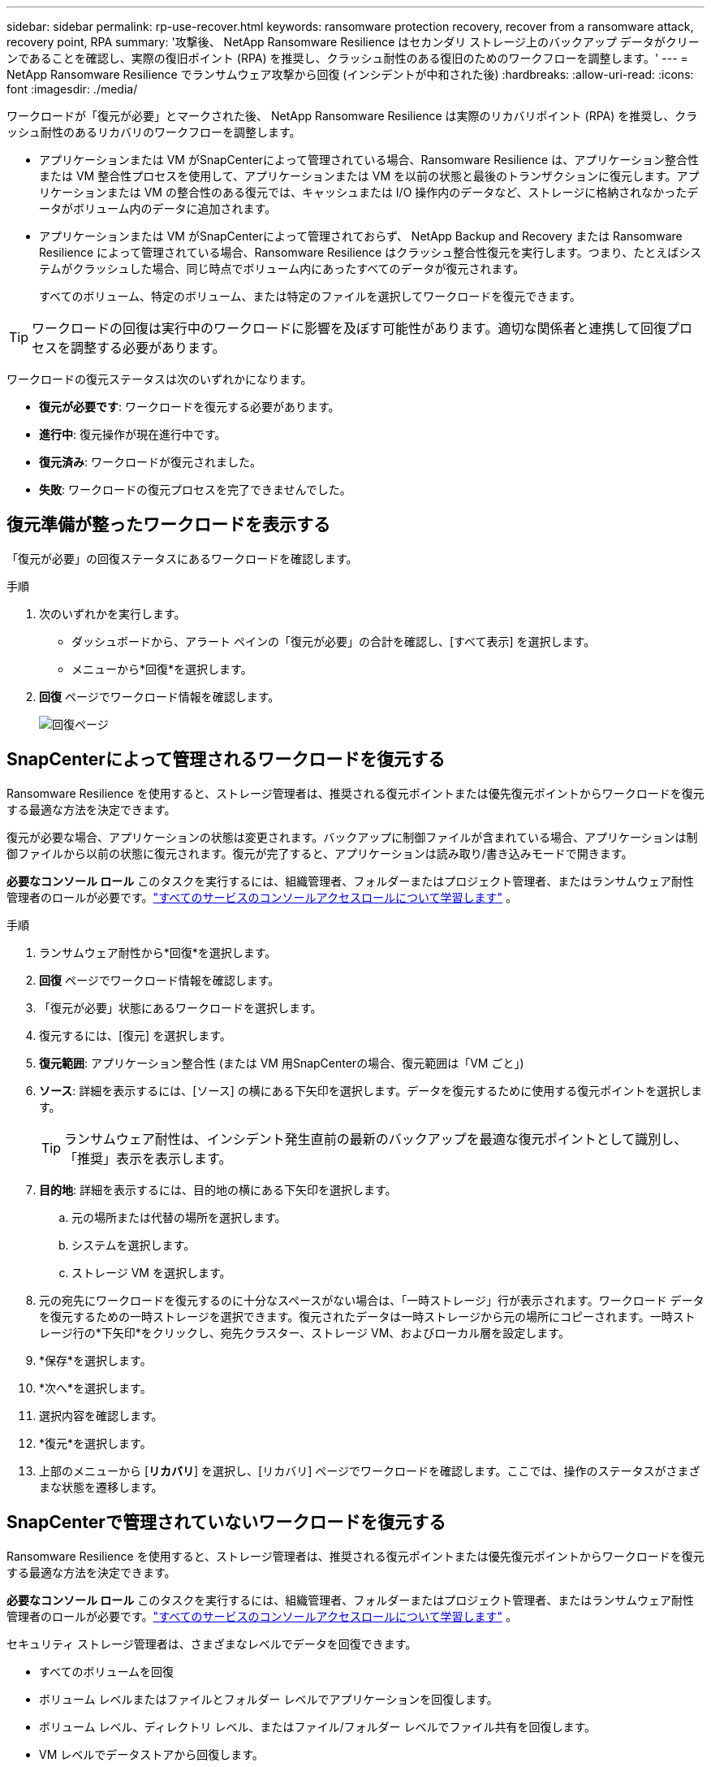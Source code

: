 ---
sidebar: sidebar 
permalink: rp-use-recover.html 
keywords: ransomware protection recovery, recover from a ransomware attack, recovery point, RPA 
summary: '攻撃後、 NetApp Ransomware Resilience はセカンダリ ストレージ上のバックアップ データがクリーンであることを確認し、実際の復旧ポイント (RPA) を推奨し、クラッシュ耐性のある復旧のためのワークフローを調整します。' 
---
= NetApp Ransomware Resilience でランサムウェア攻撃から回復 (インシデントが中和された後)
:hardbreaks:
:allow-uri-read: 
:icons: font
:imagesdir: ./media/


[role="lead"]
ワークロードが「復元が必要」とマークされた後、 NetApp Ransomware Resilience は実際のリカバリポイント (RPA) を推奨し、クラッシュ耐性のあるリカバリのワークフローを調整します。

* アプリケーションまたは VM がSnapCenterによって管理されている場合、Ransomware Resilience は、アプリケーション整合性または VM 整合性プロセスを使用して、アプリケーションまたは VM を以前の状態と最後のトランザクションに復元します。アプリケーションまたは VM の整合性のある復元では、キャッシュまたは I/O 操作内のデータなど、ストレージに格納されなかったデータがボリューム内のデータに追加されます。
* アプリケーションまたは VM がSnapCenterによって管理されておらず、 NetApp Backup and Recovery または Ransomware Resilience によって管理されている場合、Ransomware Resilience はクラッシュ整合性復元を実行します。つまり、たとえばシステムがクラッシュした場合、同じ時点でボリューム内にあったすべてのデータが復元されます。
+
すべてのボリューム、特定のボリューム、または特定のファイルを選択してワークロードを復元できます。




TIP: ワークロードの回復は実行中のワークロードに影響を及ぼす可能性があります。適切な関係者と連携して回復プロセスを調整する必要があります。

ワークロードの復元ステータスは次のいずれかになります。

* *復元が必要です*: ワークロードを復元する必要があります。
* *進行中*: 復元操作が現在進行中です。
* *復元済み*: ワークロードが復元されました。
* *失敗*: ワークロードの復元プロセスを完了できませんでした。




== 復元準備が整ったワークロードを表示する

「復元が必要」の回復ステータスにあるワークロードを確認します。

.手順
. 次のいずれかを実行します。
+
** ダッシュボードから、アラート ペインの「復元が必要」の合計を確認し、[すべて表示] を選択します。
** メニューから*回復*を選択します。


. *回復* ページでワークロード情報を確認します。
+
image:screen-recovery2.png["回復ページ"]





== SnapCenterによって管理されるワークロードを復元する

Ransomware Resilience を使用すると、ストレージ管理者は、推奨される復元ポイントまたは優先復元ポイントからワークロードを復元する最適な方法を決定できます。

復元が必要な場合、アプリケーションの状態は変更されます。バックアップに制御ファイルが含まれている場合、アプリケーションは制御ファイルから以前の状態に復元されます。復元が完了すると、アプリケーションは読み取り/書き込みモードで開きます。

*必要なコンソール ロール* このタスクを実行するには、組織管理者、フォルダーまたはプロジェクト管理者、またはランサムウェア耐性管理者のロールが必要です。link:https://docs.netapp.com/us-en/bluexp-setup-admin/reference-iam-predefined-roles.html["すべてのサービスのコンソールアクセスロールについて学習します"^] 。

.手順
. ランサムウェア耐性から*回復*を選択します。
. *回復* ページでワークロード情報を確認します。
. 「復元が必要」状態にあるワークロードを選択します。
. 復元するには、[復元] を選択します。
. *復元範囲*: アプリケーション整合性 (または VM 用SnapCenterの場合、復元範囲は「VM ごと」)
. *ソース*: 詳細を表示するには、[ソース] の横にある下矢印を選択します。データを復元するために使用する復元ポイントを選択します。
+

TIP: ランサムウェア耐性は、インシデント発生直前の最新のバックアップを最適な復元ポイントとして識別し、「推奨」表示を表示します。

. *目的地*: 詳細を表示するには、目的地の横にある下矢印を選択します。
+
.. 元の場所または代替の場所を選択します。
.. システムを選択します。
.. ストレージ VM を選択します。


. 元の宛先にワークロードを復元するのに十分なスペースがない場合は、「一時ストレージ」行が表示されます。ワークロード データを復元するための一時ストレージを選択できます。復元されたデータは一時ストレージから元の場所にコピーされます。一時ストレージ行の*下矢印*をクリックし、宛先クラスター、ストレージ VM、およびローカル層を設定します。
. *保存*を選択します。
. *次へ*を選択します。
. 選択内容を確認します。
. *復元*を選択します。
. 上部のメニューから [*リカバリ*] を選択し、[リカバリ] ページでワークロードを確認します。ここでは、操作のステータスがさまざまな状態を遷移します。




== SnapCenterで管理されていないワークロードを復元する

Ransomware Resilience を使用すると、ストレージ管理者は、推奨される復元ポイントまたは優先復元ポイントからワークロードを復元する最適な方法を決定できます。

*必要なコンソール ロール* このタスクを実行するには、組織管理者、フォルダーまたはプロジェクト管理者、またはランサムウェア耐性管理者のロールが必要です。link:https://docs.netapp.com/us-en/bluexp-setup-admin/reference-iam-predefined-roles.html["すべてのサービスのコンソールアクセスロールについて学習します"^] 。

セキュリティ ストレージ管理者は、さまざまなレベルでデータを回復できます。

* すべてのボリュームを回復
* ボリューム レベルまたはファイルとフォルダー レベルでアプリケーションを回復します。
* ボリューム レベル、ディレクトリ レベル、またはファイル/フォルダー レベルでファイル共有を回復します。
* VM レベルでデータストアから回復します。


プロセスはワークロードの種類によって異なります。

.手順
. ランサムウェア耐性メニューから、「回復」を選択します。
. *回復* ページでワークロード情報を確認します。
. 「復元が必要」状態にあるワークロードを選択します。
. 復元するには、[復元] を選択します。
. *復元範囲*: 実行する復元の種類を選択します。
+
** 全巻
** 量別
** ファイル別: 復元するフォルダーまたは単一のファイルを指定できます。
+

IMPORTANT: SAN ワークロードの場合、ワークロードごとにのみ復元できます。

+

TIP: 最大 100 個のファイルまたは 1 つのフォルダーを選択できます。



. アプリケーション、ボリューム、またはファイルのいずれを選択したかに応じて、次のいずれかの手順を続行します。




=== すべてのボリュームを復元する

. ランサムウェア耐性メニューから、「回復」を選択します。
. 「復元が必要」状態にあるワークロードを選択します。
. 復元するには、[復元] を選択します。
. [復元] ページの [復元範囲] で、[*すべてのボリューム*] を選択します。
+
image:screen-recovery-all-volumes.png["すべてのボリュームによる復元ページ"]

. *ソース*: 詳細を表示するには、[ソース] の横にある下矢印を選択します。
+
.. データを復元するために使用する復元ポイントを選択します。
+

TIP: ランサムウェア耐性は、インシデント発生直前の最新のバックアップを最適な復元ポイントとして識別し、「すべてのボリュームに対して最も安全」という表示を表示します。これは、最初に検出されたボリュームへの最初の攻撃の前に、すべてのボリュームがコピーに復元されることを意味します。



. *目的地*: 詳細を表示するには、目的地の横にある下矢印を選択します。
+
.. システムを選択します。
.. ストレージ VM を選択します。
.. 集計を選択します。
.. すべての新しいボリュームの先頭に追加されるボリューム プレフィックスを変更します。
+

TIP: 新しいボリューム名は、プレフィックス + 元のボリューム名 + バックアップ名 + バックアップ日付として表示されます。



. *保存*を選択します。
. *次へ*を選択します。
. 選択内容を確認します。
. *復元*を選択します。
. 上部のメニューから [*リカバリ*] を選択し、[リカバリ] ページでワークロードを確認します。ここでは、操作のステータスがさまざまな状態を遷移します。




=== ボリュームレベルでアプリケーションワークロードを復元する

. ランサムウェア耐性メニューから、「回復」を選択します。
. 「復元が必要」状態にあるアプリケーション ワークロードを選択します。
. 復元するには、[復元] を選択します。
. [復元] ページの [復元範囲] で、[*ボリューム別*] を選択します。
+
image:screen-recovery-byvolume.png["ボリュームごとの復元ページ"]

. ボリュームのリストで、復元するボリュームを選択します。
. *ソース*: 詳細を表示するには、[ソース] の横にある下矢印を選択します。
+
.. データを復元するために使用する復元ポイントを選択します。
+

TIP: ランサムウェア耐性は、インシデント発生直前の最新のバックアップを最適な復元ポイントとして識別し、「推奨」表示を表示します。



. *目的地*: 詳細を表示するには、目的地の横にある下矢印を選択します。
+
.. システムを選択します。
.. ストレージ VM を選択します。
.. 集計を選択します。
.. 新しいボリューム名を確認します。
+

TIP: 新しいボリューム名は、元のボリューム名 + バックアップ名 + バックアップ日付として表示されます。



. *保存*を選択します。
. *次へ*を選択します。
. 選択内容を確認します。
. *復元*を選択します。
. 上部のメニューから [*リカバリ*] を選択し、[リカバリ] ページでワークロードを確認します。ここでは、操作のステータスがさまざまな状態を遷移します。




=== ファイルレベルでアプリケーションのワークロードを復元する

アプリケーション ワークロードをファイル レベルで復元する前に、影響を受けるファイルの一覧を表示できます。影響を受けるファイルのリストをダウンロードするには、「アラート」ページにアクセスしてください。次に、「回復」ページを使用してリストをアップロードし、復元するファイルを選択します。

アプリケーション ワークロードをファイル レベルで同じシステムまたは別のシステムに復元できます。

.影響を受けるファイルのリストを取得する手順
影響を受けるファイルのリストを取得するには、「アラート」ページを使用します。


TIP: ボリュームに複数のアラートがある場合は、アラートごとに影響を受けるファイルの CSV リストをダウンロードする必要があります。

. ランサムウェア耐性メニューから、*アラート*を選択します。
. [アラート] ページで、結果をワークロード別に並べ替えて、復元するアプリケーション ワークロードのアラートを表示します。
. そのワークロードのアラートのリストから、アラートを選択します。
. そのアラートに対して、単一のインシデントを選択します。
+
image:screen-alerts-incidents-impacted-files.png["特定のアラートの影響を受けるファイルのリスト"]

. ファイルの完全なリストを表示するには、[影響を受けるファイル] ペインの上部にある [*ここをクリック*] を選択します。
. そのインシデントについては、ダウンロード アイコンを選択し、影響を受けるファイルのリストを CSV 形式でダウンロードします。


.これらのファイルを復元する手順
. ランサムウェア耐性メニューから、「回復」を選択します。
. 「復元が必要」状態にあるアプリケーション ワークロードを選択します。
. 復元するには、[復元] を選択します。
. [復元] ページの [復元範囲] で、[*ファイル別*] を選択します。
. ボリュームのリストで、復元するファイルが含まれているボリュームを選択します。
. *復元ポイント*: 詳細を表示するには、*復元ポイント*の横にある下矢印を選択します。データを復元するために使用する復元ポイントを選択します。
+

NOTE: [復元ポイント] ウィンドウの [理由] 列には、スナップショットまたはバックアップの理由が「スケジュール済み」または「ランサムウェア インシデントへの自動対応」として表示されます。

. *ファイル*:
+
** *ファイルを自動的に選択*: Ransomware Resilience によって復元するファイルが選択されます。
** *ファイルのリストアップロード*: アラート ページから取得した、または所有している影響を受けるファイルのリストを含む CSV ファイルをアップロードします。一度に最大 10,000 個のファイルを復元できます。
+
image:screen-recovery-app-by-file-upload-csv.png["アラートの影響を受けるファイルをリストしたCSVファイルをアップロードします"]

** *ファイルを手動で選択*: 復元するファイルまたはフォルダーを最大 10,000 個選択します。
+
image:screen-recovery-app-by-file-select-files.png["復元するファイルを手動で選択"]

+

NOTE: 選択した復元ポイントを使用してファイルを復元できない場合は、復元できないファイルの数を示すメッセージが表示され、[影響を受けるファイルのリストをダウンロード] を選択して、それらのファイルのリストをダウンロードできます。



. *目的地*: 詳細を表示するには、目的地の横にある下矢印を選択します。
+
.. データを復元する場所（元のソースの場所または指定できる別の場所）を選択します。
+

TIP: 元のファイルまたはディレクトリは復元されたデータによって上書きされますが、新しい名前を指定しない限り、元のファイルとフォルダの名前は同じままになります。

.. システムを選択します。
.. ストレージ VM を選択します。
.. 必要に応じて、パスを入力します。
+

TIP: 復元のパスを指定しない場合は、ファイルは最上位ディレクトリの新しいボリュームに復元されます。

.. 復元されたファイルまたはディレクトリの名前を現在の場所と同じ名前にするか、異なる名前にするかを選択します。


. *次へ*を選択します。
. 選択内容を確認します。
. *復元*を選択します。
. 上部のメニューから [*リカバリ*] を選択し、[リカバリ] ページでワークロードを確認します。ここでは、操作のステータスがさまざまな状態を遷移します。




=== ファイル共有またはデータストアを復元する

. 復元するファイル共有またはデータストアを選択した後、[復元] ページの [復元範囲] で [*ボリューム別*] を選択します。
+
image:screen-recovery-fileshare.png["ファイル共有の回復を示す回復ページ"]

. ボリュームのリストで、復元するボリュームを選択します。
. *ソース*: 詳細を表示するには、[ソース] の横にある下矢印を選択します。
+
.. データを復元するために使用する復元ポイントを選択します。
+

TIP: ランサムウェア耐性は、インシデント発生直前の最新のバックアップを最適な復元ポイントとして識別し、「推奨」表示を表示します。



. *目的地*: 詳細を表示するには、目的地の横にある下矢印を選択します。
+
.. データを復元する場所（元のソースの場所または指定できる別の場所）を選択します。
+

TIP: 元のファイルまたはディレクトリは復元されたデータによって上書きされますが、新しい名前を指定しない限り、元のファイルとフォルダの名前は同じままになります。

.. システムを選択します。
.. ストレージ VM を選択します。
.. 必要に応じて、パスを入力します。
+

TIP: 復元のパスを指定しない場合は、ファイルは最上位ディレクトリの新しいボリュームに復元されます。



. *保存*を選択します。
. 選択内容を確認します。
. *復元*を選択します。
. メニューから [*リカバリ*] を選択し、[リカバリ] ページでワークロードを確認します。ここで、操作のステータスがさまざまな状態を遷移します。




=== VM レベルで VM ファイル共有を復元する

復元する VM を選択した後、[回復] ページで次の手順を続行します。

. *ソース*: 詳細を表示するには、[ソース] の横にある下矢印を選択します。
+
image:screen-recovery-vm.png["復元中の VM を示すリカバリ ページ"]

. データを復元するために使用する復元ポイントを選択します。
. *目的地*: 元の場所へ。
. *次へ*を選択します。
. 選択内容を確認します。
. *復元*を選択します。
. メニューから [*リカバリ*] を選択し、[リカバリ] ページでワークロードを確認します。ここで、操作のステータスがさまざまな状態を遷移します。

